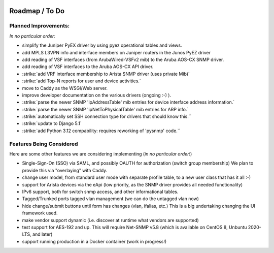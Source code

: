 .. image:: _static/openl2m_logo.png

===============
Roadmap / To Do
===============

Planned Improvements:
---------------------

*In no particular order:*

* simplify the Juniper PyEX driver by using pyez operational tables and views.
* add MPLS L3VPN info and interface members on Juniper routers in the Junos PyEZ driver
* add reading of VSF interfaces (from ArubaWired-VSFv2 mib) to the Aruba AOS-CX SNMP driver.
* add reading of VSF interfaces to the Aruba AOS-CX API driver.
* :strike:`add VRF interface membership to Arista SNMP driver (uses private Mib)`
* :strike:`add Top-N reports for user and device activities.`
* move to Caddy as the WSGI/Web server.
* improve developer documentation on the various drivers (ongoing :-) ).
* :strike:`parse the newer SNMP 'ipAddressTable' mib entries for device interface address information.`
* :strike:`parse the newer SNMP 'ipNetToPhysicalTable' mib entries for ARP info.`
* :strike:`automatically set SSH connection type for drivers that should know this.``
* :strike:`update to Django 5.1`
* :strike:`add Python 3.12 compability: requires reworking of 'pysnmp' code.``


Features Being Considered
-------------------------

Here are some other features we are considering implementing (*in no particular order!*)

* Single-Sign-On (SSO) via SAML, and possibly OAUTH for authorization (switch group membership)
  We plan to provide this via "overlaying" with Caddy.

* change user model, from standard user mode with separate profile table, to a new user class that has it all :-)

* support for Arista devices via the eApi (low priority, as the SNMP driver provides all needed functionality)

* IPv6 support, both for switch snmp access, and other informational tables.

* Tagged/Trunked ports tagged vlan management (we can do the untagged vlan now)

* hide change/submit buttons until form has changes (vlan, ifalias, etc.) This is a big undertaking changing the UI framework used.

* make vendor support dynamic (i.e. discover at runtime what vendors are supported)

* test support for AES-192 and up. This will require Net-SNMP v5.8 (which is available on CentOS 8, Unbuntu 2020-LTS, and later)

* support running production in a Docker container (work in progress!)
